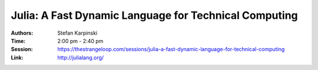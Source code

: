 Julia: A Fast Dynamic Language for Technical Computing
======================================================

:Authors: Stefan Karpinski
:Time: 2:00 pm - 2:40 pm
:Session: https://thestrangeloop.com/sessions/julia-a-fast-dynamic-language-for-technical-computing
:Link: http://julialang.org/
